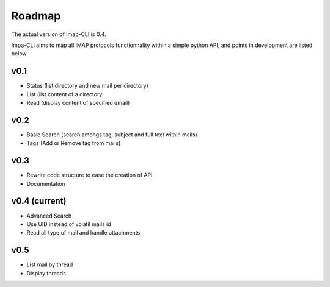 Roadmap
=======

The actual version of Imap-CLI is 0.4.

Impa-CLI aims to map all IMAP protocols functionnality within a simple python API, and points in development are listed
below

v0.1
----

* Status (list directory and new mail per directory)
* List (list content of a directory
* Read (display content of specified email)

v0.2
----

* Basic Search (search amongs tag, subject and full text within mails)
* Tags (Add or Remove tag from mails)

v0.3
----

* Rewrite code structure to ease the creation of API
* Documentation

v0.4 (current)
--------------

* Advanced Search
* Use UID instead of volatil mails id
* Read all type of mail and handle attachments

v0.5
----

* List mail by thread
* Display threads
